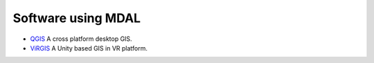 .. _software_using_mdal:

================================================================================
Software using MDAL
================================================================================

- `QGIS <http://www.qgis.org>`_ A cross platform desktop GIS.
- `ViRGIS <https://www.virgis.org>`_ A Unity based GIS in VR platform.
